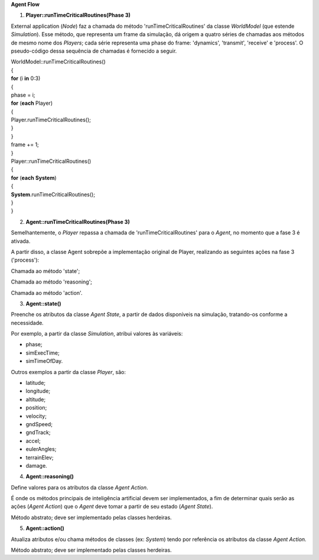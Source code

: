**Agent Flow**

1. **Player::runTimeCriticalRoutines(Phase 3)**

External application (*Node*) faz a chamada do método
'runTimeCriticalRoutines' da classe *WorldModel* (que estende
*Simulation*). Esse método, que representa um frame da simulação, dá
origem a quatro séries de chamadas aos métodos de mesmo nome dos
*Players*; cada série representa uma phase do frame: 'dynamics',
'transmit', 'receive' e 'process'. O pseudo-código dessa sequência de
chamadas é fornecido a seguir.

| WorldModel::runTimeCriticalRoutines()
| {
| **for** (i **in** 0:3)
| {
| phase = i;
| **for** (**each** Player)
| {
| Player.runTimeCriticalRoutines();
| } 
| }
| frame += 1;
| }
| Player::runTimeCriticalRoutines()
| {
| **for** (**each** **System**)
| {
| **System**.runTimeCriticalRoutines();
| } 
| }

2. **Agent::runTimeCriticalRoutines(Phase 3)**

Semelhantemente, o *Player* repassa a chamada de
'runTimeCriticalRoutines' para o *Agent*, no momento que a fase 3 é
ativada.

A partir disso, a classe Agent sobrepõe a implementação original de
Player, realizando as seguintes ações na fase 3 ('process'):

Chamada ao método 'state';

Chamada ao método 'reasoning';

Chamada ao método 'action'.

3. **Agent::state()**

Preenche os atributos da classe *Agent State*, a partir de dados
disponíveis na simulação, tratando-os conforme a necessidade\ *.*

Por exemplo, a partir da classe *Simulation*, atribui valores às
variáveis:

- phase;

- simExecTime;

- simTimeOfDay.

Outros exemplos a partir da classe *Player*, são:

- latitude;

- longitude;

- altitude;

- position;

- velocity;

- gndSpeed;

- gndTrack;

- accel;

- eulerAngles;

- terrainElev;

- damage.

4. **Agent::reasoning()**

Define valores para os atributos da classe *Agent Action*.

É onde os métodos principais de inteligência artificial devem ser
implementados, a fim de determinar quais serão as ações (*Agent Action*)
que o *Agent* deve tomar a partir de seu estado (*Agent State*).

Método abstrato; deve ser implementado pelas classes herdeiras.

5. **Agent::action()**

Atualiza atributos e/ou chama métodos de classes (ex: *System*) tendo
por referência os atributos da classe *Agent Action.*

Método abstrato; deve ser implementado pelas classes herdeiras.
